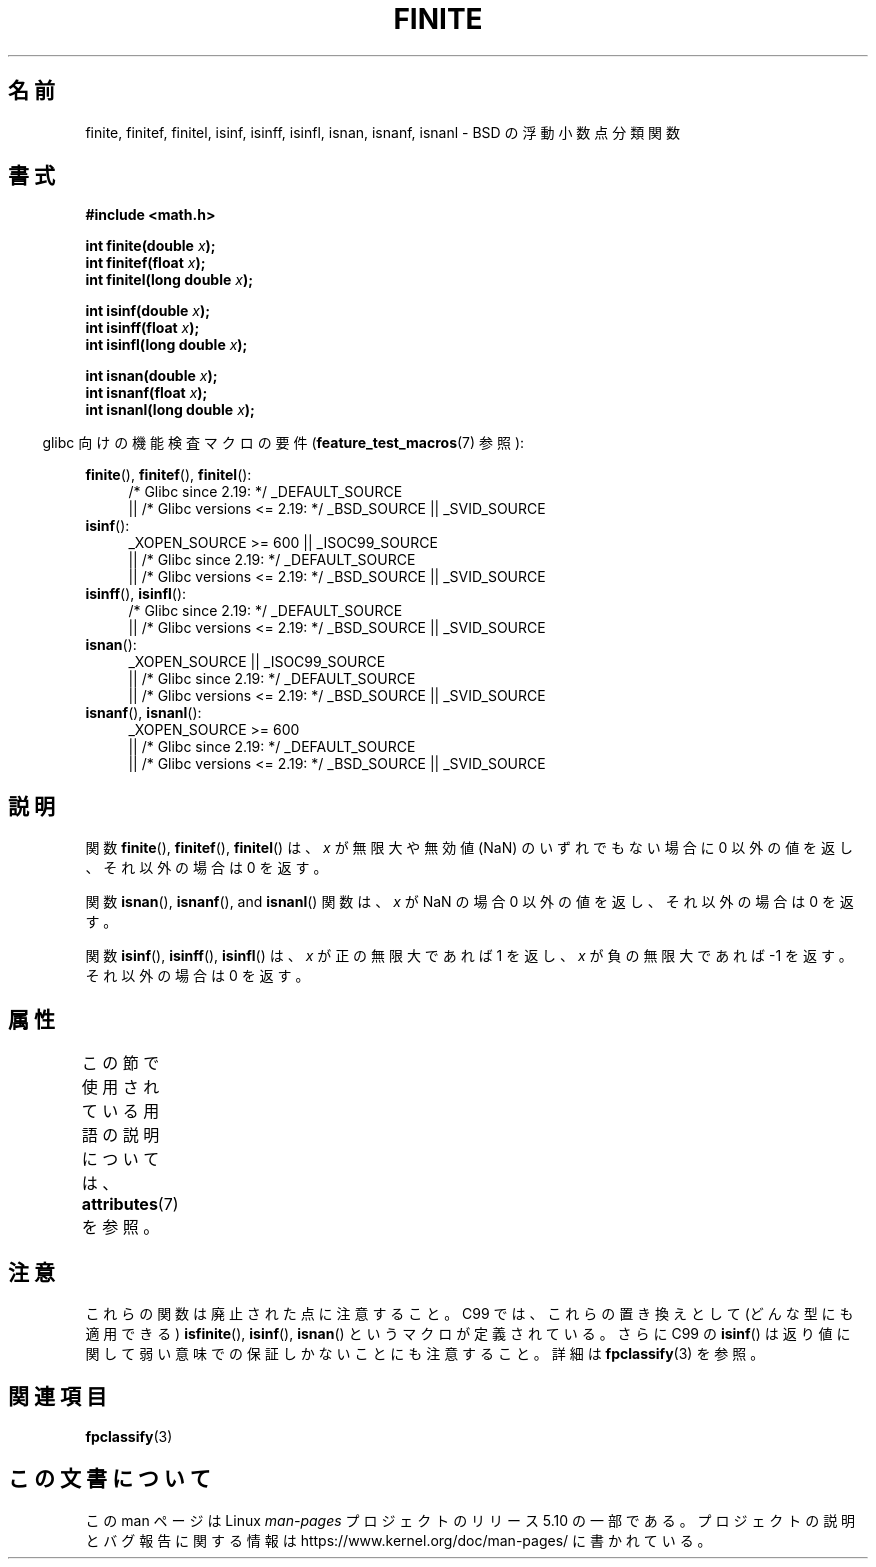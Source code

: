 .\" Copyright 2004 Andries Brouwer <aeb@cwi.nl>.
.\"
.\" %%%LICENSE_START(VERBATIM)
.\" Permission is granted to make and distribute verbatim copies of this
.\" manual provided the copyright notice and this permission notice are
.\" preserved on all copies.
.\"
.\" Permission is granted to copy and distribute modified versions of this
.\" manual under the conditions for verbatim copying, provided that the
.\" entire resulting derived work is distributed under the terms of a
.\" permission notice identical to this one.
.\"
.\" Since the Linux kernel and libraries are constantly changing, this
.\" manual page may be incorrect or out-of-date.  The author(s) assume no
.\" responsibility for errors or omissions, or for damages resulting from
.\" the use of the information contained herein.  The author(s) may not
.\" have taken the same level of care in the production of this manual,
.\" which is licensed free of charge, as they might when working
.\" professionally.
.\"
.\" Formatted or processed versions of this manual, if unaccompanied by
.\" the source, must acknowledge the copyright and authors of this work.
.\" %%%LICENSE_END
.\"
.\"*******************************************************************
.\"
.\" This file was generated with po4a. Translate the source file.
.\"
.\"*******************************************************************
.\"
.\" Japanese Version Copyright (c) 2005  Akihiro MOTOKI
.\"         all rights reserved.
.\" Translated 2005-02-21, Akihiro MOTOKI <amotoki@dd.iij4u.or.jp>
.\" Updated 2008-09-16, Akihiro MOTOKI <amotoki@dd.iij4u.or.jp>
.\" Updated 2013-08-16, Akihiro MOTOKI <amotoki@gmail.com>
.\"
.TH FINITE 3 2017\-09\-15 "" "Linux Programmer's Manual"
.SH 名前
finite, finitef, finitel, isinf, isinff, isinfl, isnan, isnanf, isnanl \- BSD
の浮動小数点分類関数
.SH 書式
.nf
\fB#include <math.h>\fP
.PP
\fBint finite(double \fP\fIx\fP\fB);\fP
\fBint finitef(float \fP\fIx\fP\fB);\fP
\fBint finitel(long double \fP\fIx\fP\fB);\fP
.PP
\fBint isinf(double \fP\fIx\fP\fB);\fP
\fBint isinff(float \fP\fIx\fP\fB);\fP
\fBint isinfl(long double \fP\fIx\fP\fB);\fP
.PP
\fBint isnan(double \fP\fIx\fP\fB);\fP
\fBint isnanf(float \fP\fIx\fP\fB);\fP
\fBint isnanl(long double \fP\fIx\fP\fB);\fP
.fi
.PP
.RS -4
glibc 向けの機能検査マクロの要件 (\fBfeature_test_macros\fP(7)  参照):
.RE
.PP
.ad l
\fBfinite\fP(), \fBfinitef\fP(), \fBfinitel\fP():
.RS 4
/* Glibc since 2.19: */ _DEFAULT_SOURCE
    || /* Glibc versions <= 2.19: */ _BSD_SOURCE || _SVID_SOURCE
.RE
\fBisinf\fP():
.RS 4
_XOPEN_SOURCE\ >=\ 600 || _ISOC99_SOURCE
    || /* Glibc since 2.19: */ _DEFAULT_SOURCE
    || /* Glibc versions <= 2.19: */ _BSD_SOURCE || _SVID_SOURCE
.RE
.br
\fBisinff\fP(), \fBisinfl\fP():
.RS 4
/* Glibc since 2.19: */ _DEFAULT_SOURCE
    || /* Glibc versions <= 2.19: */ _BSD_SOURCE || _SVID_SOURCE
.RE
\fBisnan\fP():
.RS 4
_XOPEN_SOURCE || _ISOC99_SOURCE
    || /* Glibc since 2.19: */ _DEFAULT_SOURCE
    || /* Glibc versions <= 2.19: */ _BSD_SOURCE || _SVID_SOURCE
.RE
\fBisnanf\fP(), \fBisnanl\fP():
.RS 4
_XOPEN_SOURCE\ >=\ 600
    || /* Glibc since 2.19: */ _DEFAULT_SOURCE
    || /* Glibc versions <= 2.19: */ _BSD_SOURCE || _SVID_SOURCE
.RE
.ad b
.SH 説明
関数 \fBfinite\fP(), \fBfinitef\fP(), \fBfinitel\fP() は、 \fIx\fP が無限大や無効値 (NaN)
のいずれでもない場合に 0 以外の値を返し、 それ以外の場合は 0 を返す。
.PP
関数 \fBisnan\fP(), \fBisnanf\fP(), and \fBisnanl\fP() 関数は、 \fIx\fP が NaN の場合 0 以外の値を返し、
それ以外の場合は 0 を返す。
.PP
関数 \fBisinf\fP(), \fBisinff\fP(), \fBisinfl\fP() は、 \fIx\fP が正の無限大であれば 1 を返し、\fIx\fP
が負の無限大で あれば \-1 を返す。それ以外の場合は 0 を返す。
.SH 属性
この節で使用されている用語の説明については、 \fBattributes\fP(7) を参照。
.TS
allbox;
lbw31 lb lb
l l l.
インターフェース	属性	値
T{
\fBfinite\fP(),
\fBfinitef\fP(),
\fBfinitel\fP(),
.br
\fBisinf\fP(),
\fBisinff\fP(),
\fBisinfl\fP(),
.br
\fBisnan\fP(),
\fBisnanf\fP(),
\fBisnanl\fP()
T}	Thread safety	MT\-Safe
.TE
.SH 注意
.\"
.\" finite* not on HP-UX; they exist on Tru64.
.\" .SH HISTORY
.\" The
.\" .BR finite ()
.\" function occurs in 4.3BSD.
.\" see IEEE.3 in the 4.3BSD manual
これらの関数は廃止された点に注意すること。 C99 では、これらの置き換えとして (どんな型にも適用できる)  \fBisfinite\fP(),
\fBisinf\fP(), \fBisnan\fP()  というマクロが定義されている。 さらに C99 の \fBisinf\fP()
は返り値に関して弱い意味での保証しかないことにも 注意すること。詳細は \fBfpclassify\fP(3)  を参照。
.SH 関連項目
\fBfpclassify\fP(3)
.SH この文書について
この man ページは Linux \fIman\-pages\fP プロジェクトのリリース 5.10 の一部である。プロジェクトの説明とバグ報告に関する情報は
\%https://www.kernel.org/doc/man\-pages/ に書かれている。
